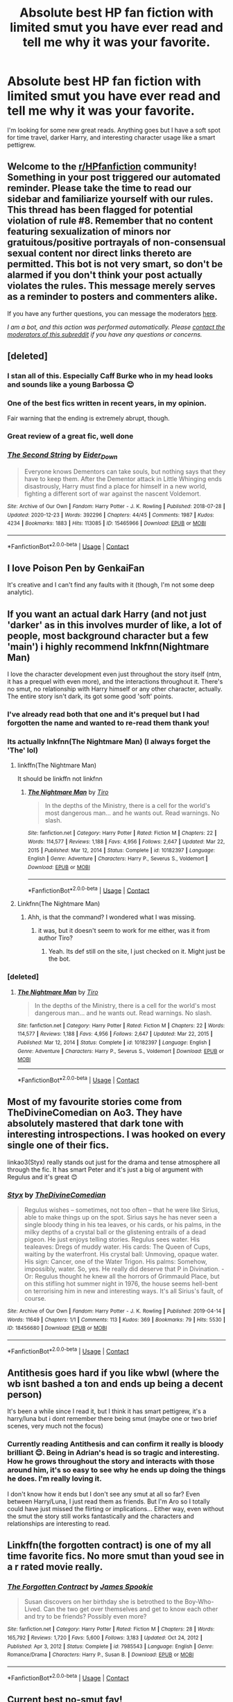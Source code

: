 #+TITLE: Absolute best HP fan fiction with limited smut you have ever read and tell me why it was your favorite.

* Absolute best HP fan fiction with limited smut you have ever read and tell me why it was your favorite.
:PROPERTIES:
:Author: maybe-burner-account
:Score: 13
:DateUnix: 1613322478.0
:DateShort: 2021-Feb-14
:FlairText: Request
:END:
I'm looking for some new great reads. Anything goes but I have a soft spot for time travel, darker Harry, and interesting character usage like a smart pettigrew.


** Welcome to the [[/r/HPfanfiction][r/HPfanfiction]] community! Something in your post triggered our automated reminder. Please take the time to read our sidebar and familiarize yourself with our rules. This thread has been flagged for potential violation of rule #8. Remember that no content featuring sexualization of minors nor gratuitous/positive portrayals of non-consensual sexual content nor direct links thereto are permitted. This bot is not very smart, so don't be alarmed if you don't think your post actually violates the rules. This message merely serves as a reminder to posters and commenters alike.

If you have any further questions, you can message the moderators [[https://www.reddit.com/message/compose?to=%2Fr%2FHPfanfiction][here]].

/I am a bot, and this action was performed automatically. Please [[/message/compose/?to=/r/HPfanfiction][contact the moderators of this subreddit]] if you have any questions or concerns./
:PROPERTIES:
:Author: AutoModerator
:Score: 1
:DateUnix: 1613322478.0
:DateShort: 2021-Feb-14
:END:


** [deleted]
:PROPERTIES:
:Score: 11
:DateUnix: 1613328856.0
:DateShort: 2021-Feb-14
:END:

*** I stan all of this. Especially Caff Burke who in my head looks and sounds like a young Barbossa 😊
:PROPERTIES:
:Author: WhistlingBanshee
:Score: 5
:DateUnix: 1613344260.0
:DateShort: 2021-Feb-15
:END:


*** One of the best fics written in recent years, in my opinion.

Fair warning that the ending is extremely abrupt, though.
:PROPERTIES:
:Author: FerusGrim
:Score: 3
:DateUnix: 1613344681.0
:DateShort: 2021-Feb-15
:END:


*** Great review of a great fic, well done
:PROPERTIES:
:Author: jacdot
:Score: 3
:DateUnix: 1613392891.0
:DateShort: 2021-Feb-15
:END:


*** [[https://archiveofourown.org/works/15465966][*/The Second String/*]] by [[https://www.archiveofourown.org/users/Eider_Down/pseuds/Eider_Down][/Eider_Down/]]

#+begin_quote
  Everyone knows Dementors can take souls, but nothing says that they have to keep them. After the Dementor attack in Little Whinging ends disastrously, Harry must find a place for himself in a new world, fighting a different sort of war against the nascent Voldemort.
#+end_quote

^{/Site/:} ^{Archive} ^{of} ^{Our} ^{Own} ^{*|*} ^{/Fandom/:} ^{Harry} ^{Potter} ^{-} ^{J.} ^{K.} ^{Rowling} ^{*|*} ^{/Published/:} ^{2018-07-28} ^{*|*} ^{/Updated/:} ^{2020-12-23} ^{*|*} ^{/Words/:} ^{392296} ^{*|*} ^{/Chapters/:} ^{44/45} ^{*|*} ^{/Comments/:} ^{1987} ^{*|*} ^{/Kudos/:} ^{4234} ^{*|*} ^{/Bookmarks/:} ^{1883} ^{*|*} ^{/Hits/:} ^{113085} ^{*|*} ^{/ID/:} ^{15465966} ^{*|*} ^{/Download/:} ^{[[https://archiveofourown.org/downloads/15465966/The%20Second%20String.epub?updated_at=1612759908][EPUB]]} ^{or} ^{[[https://archiveofourown.org/downloads/15465966/The%20Second%20String.mobi?updated_at=1612759908][MOBI]]}

--------------

*FanfictionBot*^{2.0.0-beta} | [[https://github.com/FanfictionBot/reddit-ffn-bot/wiki/Usage][Usage]] | [[https://www.reddit.com/message/compose?to=tusing][Contact]]
:PROPERTIES:
:Author: FanfictionBot
:Score: 1
:DateUnix: 1613328877.0
:DateShort: 2021-Feb-14
:END:


** I love Poison Pen by GenkaiFan

It's creative and I can't find any faults with it (though, I'm not some deep analytic).
:PROPERTIES:
:Author: biologystudent123
:Score: 6
:DateUnix: 1613325323.0
:DateShort: 2021-Feb-14
:END:


** If you want an actual dark Harry (and not just 'darker' as in this involves murder of like, a lot of people, most background character but a few 'main') i highly recommend lnkfnn(Nightmare Man)

I love the character development even just throughout the story itself (ntm, it has a prequel with even more), and the interactions throughout it. There's no smut, no relationship with Harry himself or any other character, actually. The entire story isn't dark, its got some good 'soft' points.
:PROPERTIES:
:Author: W00Ferson
:Score: 2
:DateUnix: 1613323924.0
:DateShort: 2021-Feb-14
:END:

*** I've already read both that one and it's prequel but I had forgotten the name and wanted to re-read them thank you!
:PROPERTIES:
:Author: maybe-burner-account
:Score: 2
:DateUnix: 1613324059.0
:DateShort: 2021-Feb-14
:END:


*** Its actually lnkfnn(The Nightmare Man) (I always forget the 'The' lol)
:PROPERTIES:
:Author: W00Ferson
:Score: 1
:DateUnix: 1613324006.0
:DateShort: 2021-Feb-14
:END:

**** linkffn(The Nightmare Man)

It should be linkffn not linkfnn
:PROPERTIES:
:Author: sailingg
:Score: 2
:DateUnix: 1613343402.0
:DateShort: 2021-Feb-15
:END:

***** [[https://www.fanfiction.net/s/10182397/1/][*/The Nightmare Man/*]] by [[https://www.fanfiction.net/u/1274947/Tiro][/Tiro/]]

#+begin_quote
  In the depths of the Ministry, there is a cell for the world's most dangerous man... and he wants out. Read warnings. No slash.
#+end_quote

^{/Site/:} ^{fanfiction.net} ^{*|*} ^{/Category/:} ^{Harry} ^{Potter} ^{*|*} ^{/Rated/:} ^{Fiction} ^{M} ^{*|*} ^{/Chapters/:} ^{22} ^{*|*} ^{/Words/:} ^{114,577} ^{*|*} ^{/Reviews/:} ^{1,188} ^{*|*} ^{/Favs/:} ^{4,956} ^{*|*} ^{/Follows/:} ^{2,647} ^{*|*} ^{/Updated/:} ^{Mar} ^{22,} ^{2015} ^{*|*} ^{/Published/:} ^{Mar} ^{12,} ^{2014} ^{*|*} ^{/Status/:} ^{Complete} ^{*|*} ^{/id/:} ^{10182397} ^{*|*} ^{/Language/:} ^{English} ^{*|*} ^{/Genre/:} ^{Adventure} ^{*|*} ^{/Characters/:} ^{Harry} ^{P.,} ^{Severus} ^{S.,} ^{Voldemort} ^{*|*} ^{/Download/:} ^{[[http://www.ff2ebook.com/old/ffn-bot/index.php?id=10182397&source=ff&filetype=epub][EPUB]]} ^{or} ^{[[http://www.ff2ebook.com/old/ffn-bot/index.php?id=10182397&source=ff&filetype=mobi][MOBI]]}

--------------

*FanfictionBot*^{2.0.0-beta} | [[https://github.com/FanfictionBot/reddit-ffn-bot/wiki/Usage][Usage]] | [[https://www.reddit.com/message/compose?to=tusing][Contact]]
:PROPERTIES:
:Author: FanfictionBot
:Score: 2
:DateUnix: 1613343423.0
:DateShort: 2021-Feb-15
:END:


**** Linkfnn(The Nightmare Man)
:PROPERTIES:
:Author: Therigos
:Score: 1
:DateUnix: 1613327267.0
:DateShort: 2021-Feb-14
:END:

***** Ahh, is that the command? I wondered what I was missing.
:PROPERTIES:
:Author: W00Ferson
:Score: 1
:DateUnix: 1613327319.0
:DateShort: 2021-Feb-14
:END:

****** it was, but it doesn't seem to work for me either, was it from author Tiro?
:PROPERTIES:
:Author: Therigos
:Score: 1
:DateUnix: 1613327465.0
:DateShort: 2021-Feb-14
:END:

******* Yeah. Its def still on the site, I just checked on it. Might just be the bot.
:PROPERTIES:
:Author: W00Ferson
:Score: 1
:DateUnix: 1613327530.0
:DateShort: 2021-Feb-14
:END:


*** [deleted]
:PROPERTIES:
:Score: 1
:DateUnix: 1613332973.0
:DateShort: 2021-Feb-14
:END:

**** [[https://www.fanfiction.net/s/10182397/1/][*/The Nightmare Man/*]] by [[https://www.fanfiction.net/u/1274947/Tiro][/Tiro/]]

#+begin_quote
  In the depths of the Ministry, there is a cell for the world's most dangerous man... and he wants out. Read warnings. No slash.
#+end_quote

^{/Site/:} ^{fanfiction.net} ^{*|*} ^{/Category/:} ^{Harry} ^{Potter} ^{*|*} ^{/Rated/:} ^{Fiction} ^{M} ^{*|*} ^{/Chapters/:} ^{22} ^{*|*} ^{/Words/:} ^{114,577} ^{*|*} ^{/Reviews/:} ^{1,188} ^{*|*} ^{/Favs/:} ^{4,956} ^{*|*} ^{/Follows/:} ^{2,647} ^{*|*} ^{/Updated/:} ^{Mar} ^{22,} ^{2015} ^{*|*} ^{/Published/:} ^{Mar} ^{12,} ^{2014} ^{*|*} ^{/Status/:} ^{Complete} ^{*|*} ^{/id/:} ^{10182397} ^{*|*} ^{/Language/:} ^{English} ^{*|*} ^{/Genre/:} ^{Adventure} ^{*|*} ^{/Characters/:} ^{Harry} ^{P.,} ^{Severus} ^{S.,} ^{Voldemort} ^{*|*} ^{/Download/:} ^{[[http://www.ff2ebook.com/old/ffn-bot/index.php?id=10182397&source=ff&filetype=epub][EPUB]]} ^{or} ^{[[http://www.ff2ebook.com/old/ffn-bot/index.php?id=10182397&source=ff&filetype=mobi][MOBI]]}

--------------

*FanfictionBot*^{2.0.0-beta} | [[https://github.com/FanfictionBot/reddit-ffn-bot/wiki/Usage][Usage]] | [[https://www.reddit.com/message/compose?to=tusing][Contact]]
:PROPERTIES:
:Author: FanfictionBot
:Score: 1
:DateUnix: 1613333002.0
:DateShort: 2021-Feb-14
:END:


** Most of my favourite stories come from TheDivineComedian on Ao3. They have absolutely mastered that dark tone with interesting introspections. I was hooked on every single one of their fics.

linkao3(Styx) really stands out just for the drama and tense atmosphere all through the fic. It has smart Peter and it's just a big ol argument with Regulus and it's great 😊
:PROPERTIES:
:Author: WhistlingBanshee
:Score: 2
:DateUnix: 1613344638.0
:DateShort: 2021-Feb-15
:END:

*** [[https://archiveofourown.org/works/18456680][*/Styx/*]] by [[https://www.archiveofourown.org/users/TheDivineComedian/pseuds/TheDivineComedian][/TheDivineComedian/]]

#+begin_quote
  Regulus wishes -- sometimes, not too often -- that he were like Sirius, able to make things up on the spot. Sirius says he has never seen a single bloody thing in his tea leaves, or his cards, or his palms, in the milky depths of a crystal ball or the glistening entrails of a dead pigeon. He just enjoys telling stories. Regulus sees water. His tealeaves: Dregs of muddy water. His cards: The Queen of Cups, waiting by the waterfront. His crystal ball: Unmoving, opaque water. His sign: Cancer, one of the Water Trigon. His palms: Somehow, impossibly, water. So, yes. He really did deserve that P in Divination. - Or: Regulus thought he knew all the horrors of Grimmauld Place, but on this stifling hot summer night in 1976, the house seems hell-bent on terrorising him in new and interesting ways. It's all Sirius's fault, of course.
#+end_quote

^{/Site/:} ^{Archive} ^{of} ^{Our} ^{Own} ^{*|*} ^{/Fandom/:} ^{Harry} ^{Potter} ^{-} ^{J.} ^{K.} ^{Rowling} ^{*|*} ^{/Published/:} ^{2019-04-14} ^{*|*} ^{/Words/:} ^{11649} ^{*|*} ^{/Chapters/:} ^{1/1} ^{*|*} ^{/Comments/:} ^{113} ^{*|*} ^{/Kudos/:} ^{369} ^{*|*} ^{/Bookmarks/:} ^{79} ^{*|*} ^{/Hits/:} ^{5530} ^{*|*} ^{/ID/:} ^{18456680} ^{*|*} ^{/Download/:} ^{[[https://archiveofourown.org/downloads/18456680/Styx.epub?updated_at=1599313329][EPUB]]} ^{or} ^{[[https://archiveofourown.org/downloads/18456680/Styx.mobi?updated_at=1599313329][MOBI]]}

--------------

*FanfictionBot*^{2.0.0-beta} | [[https://github.com/FanfictionBot/reddit-ffn-bot/wiki/Usage][Usage]] | [[https://www.reddit.com/message/compose?to=tusing][Contact]]
:PROPERTIES:
:Author: FanfictionBot
:Score: 1
:DateUnix: 1613344662.0
:DateShort: 2021-Feb-15
:END:


** Antithesis goes hard if you like wbwl (where the wb isnt bashed a ton and ends up being a decent person)

It's been a while since I read it, but I think it has smart pettigrew, it's a harry/luna but i dont remember there being smut (maybe one or two brief scenes, very much not the focus)
:PROPERTIES:
:Author: trashelf
:Score: 1
:DateUnix: 1613325384.0
:DateShort: 2021-Feb-14
:END:

*** Currently reading Antithesis and can confirm it really is bloody brilliant 😊. Being in Adrian's head is so tragic and interesting. How he grows throughout the story and interacts with those around him, it's so easy to see why he ends up doing the things he does. I'm really loving it.

I don't know how it ends but I don't see any smut at all so far? Even between Harry/Luna, I just read them as friends. But I'm Aro so I totally could have just missed the flirting or implications... Either way, even without the smut the story still works fantastically and the characters and relationships are interesting to read.
:PROPERTIES:
:Author: WhistlingBanshee
:Score: 1
:DateUnix: 1613344452.0
:DateShort: 2021-Feb-15
:END:


** Linkffn(the forgotten contract) is one of my all time favorite fics. No more smut than youd see in a r rated movie really.
:PROPERTIES:
:Author: Aniki356
:Score: 1
:DateUnix: 1613325659.0
:DateShort: 2021-Feb-14
:END:

*** [[https://www.fanfiction.net/s/7985543/1/][*/The Forgotten Contract/*]] by [[https://www.fanfiction.net/u/649126/James-Spookie][/James Spookie/]]

#+begin_quote
  Susan discovers on her birthday she is betrothed to the Boy-Who-Lived. Can the two get over themselves and get to know each other and try to be friends? Possibly even more?
#+end_quote

^{/Site/:} ^{fanfiction.net} ^{*|*} ^{/Category/:} ^{Harry} ^{Potter} ^{*|*} ^{/Rated/:} ^{Fiction} ^{M} ^{*|*} ^{/Chapters/:} ^{28} ^{*|*} ^{/Words/:} ^{165,792} ^{*|*} ^{/Reviews/:} ^{1,720} ^{*|*} ^{/Favs/:} ^{5,600} ^{*|*} ^{/Follows/:} ^{3,183} ^{*|*} ^{/Updated/:} ^{Oct} ^{24,} ^{2012} ^{*|*} ^{/Published/:} ^{Apr} ^{3,} ^{2012} ^{*|*} ^{/Status/:} ^{Complete} ^{*|*} ^{/id/:} ^{7985543} ^{*|*} ^{/Language/:} ^{English} ^{*|*} ^{/Genre/:} ^{Romance/Drama} ^{*|*} ^{/Characters/:} ^{Harry} ^{P.,} ^{Susan} ^{B.} ^{*|*} ^{/Download/:} ^{[[http://www.ff2ebook.com/old/ffn-bot/index.php?id=7985543&source=ff&filetype=epub][EPUB]]} ^{or} ^{[[http://www.ff2ebook.com/old/ffn-bot/index.php?id=7985543&source=ff&filetype=mobi][MOBI]]}

--------------

*FanfictionBot*^{2.0.0-beta} | [[https://github.com/FanfictionBot/reddit-ffn-bot/wiki/Usage][Usage]] | [[https://www.reddit.com/message/compose?to=tusing][Contact]]
:PROPERTIES:
:Author: FanfictionBot
:Score: 1
:DateUnix: 1613325690.0
:DateShort: 2021-Feb-14
:END:


** Current best no-smut fav!

Ace/Aro BAMF Narcissa having a father-daughter relationship with Voldemort. The fic has AU prem, standout characterizations, no bashing, a ton of angst which gets resolved slowly into a happy ending.

linkao3([[https://archiveofourown.org/works/29310402]])

My favs keep changing every few months...The rest of my favs have a ton of smut in them though :/
:PROPERTIES:
:Author: Consistent_Squash
:Score: 1
:DateUnix: 1613326991.0
:DateShort: 2021-Feb-14
:END:

*** [[https://archiveofourown.org/works/29310402][*/A horse with no name/*]] by [[https://www.archiveofourown.org/users/eldritcher/pseuds/eldritcher][/eldritcher/]]

#+begin_quote
  Narcissa's Guide to Dark Lord Management.(the care and keeping of, in times of wars, prophecies, and pandemics.)
#+end_quote

^{/Site/:} ^{Archive} ^{of} ^{Our} ^{Own} ^{*|*} ^{/Fandom/:} ^{Harry} ^{Potter} ^{-} ^{J.} ^{K.} ^{Rowling} ^{*|*} ^{/Published/:} ^{2021-02-09} ^{*|*} ^{/Completed/:} ^{2021-02-13} ^{*|*} ^{/Words/:} ^{21699} ^{*|*} ^{/Chapters/:} ^{4/4} ^{*|*} ^{/Comments/:} ^{6} ^{*|*} ^{/Kudos/:} ^{22} ^{*|*} ^{/Bookmarks/:} ^{2} ^{*|*} ^{/Hits/:} ^{327} ^{*|*} ^{/ID/:} ^{29310402} ^{*|*} ^{/Download/:} ^{[[https://archiveofourown.org/downloads/29310402/A%20horse%20with%20no%20name.epub?updated_at=1613323103][EPUB]]} ^{or} ^{[[https://archiveofourown.org/downloads/29310402/A%20horse%20with%20no%20name.mobi?updated_at=1613323103][MOBI]]}

--------------

*FanfictionBot*^{2.0.0-beta} | [[https://github.com/FanfictionBot/reddit-ffn-bot/wiki/Usage][Usage]] | [[https://www.reddit.com/message/compose?to=tusing][Contact]]
:PROPERTIES:
:Author: FanfictionBot
:Score: 1
:DateUnix: 1613327008.0
:DateShort: 2021-Feb-14
:END:
